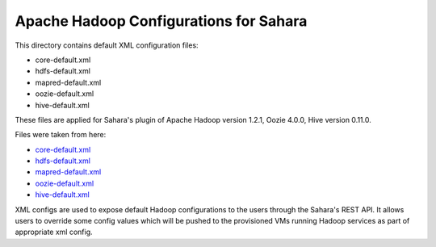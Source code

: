 Apache Hadoop Configurations for Sahara
========================================

This directory contains default XML configuration files:

* core-default.xml
* hdfs-default.xml
* mapred-default.xml
* oozie-default.xml
* hive-default.xml

These files are applied for Sahara's plugin of Apache Hadoop version 1.2.1,
Oozie 4.0.0, Hive version 0.11.0.


Files were taken from here:

* `core-default.xml <https://github.com/apache/hadoop-common/blob/release-1.2.1/src/core/core-default.xml>`_
* `hdfs-default.xml <https://github.com/apache/hadoop-common/blob/release-1.2.1/src/hdfs/hdfs-default.xml>`_
* `mapred-default.xml <https://github.com/apache/hadoop-common/blob/release-1.2.1/src/mapred/mapred-default.xml>`_
* `oozie-default.xml <https://github.com/apache/oozie/blob/release-4.0.0/core/src/main/resources/oozie-default.xml>`_
* `hive-default.xml <https://github.com/apache/hive/blob/release-0.11.0/conf/hive-default.xml.template>`_

XML configs are used to expose default Hadoop configurations to the users through
the Sahara's REST API. It allows users to override some config values which will
be pushed to the provisioned VMs running Hadoop services as part of appropriate
xml config.
